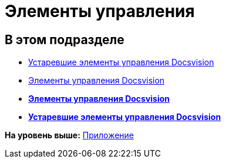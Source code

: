 = Элементы управления

== В этом подразделе

* xref:CardsDevCompControlsTools.adoc[Устаревшие элементы управления Docsvision]
* xref:CardsDevCompControlsBO.adoc[Элементы управления Docsvision]

* *xref:../pages/CardsDevCompControlsBO.adoc[Элементы управления Docsvision]* +
* *xref:../pages/CardsDevCompControlsTools.adoc[Устаревшие элементы управления Docsvision]* +

*На уровень выше:* xref:../pages/dm_appendix.adoc[Приложение]
